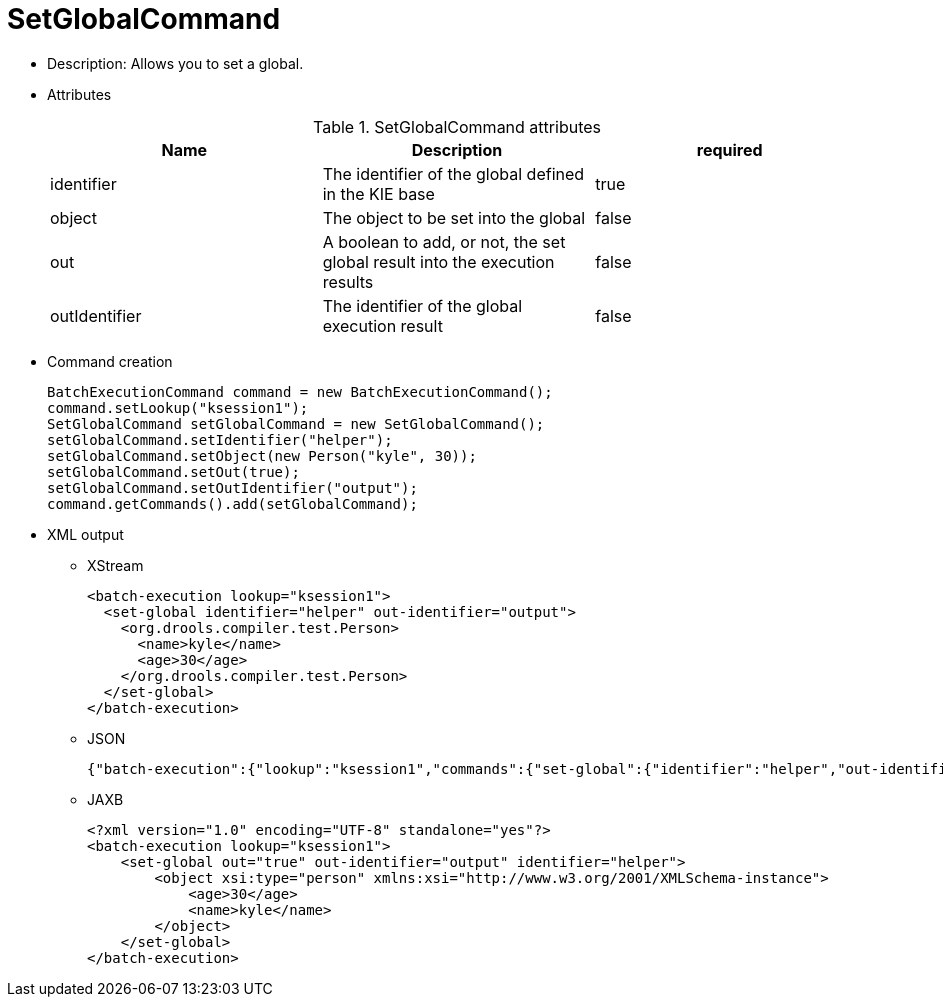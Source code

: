 
= SetGlobalCommand



* Description: Allows you to set a global.
* Attributes
+

.SetGlobalCommand attributes
[cols="1,1,1", options="header"]
|===
| Name
| Description
| required

|identifier
|The identifier of the global defined in the KIE base
|true

|object
|The object to be set into the global
|false

|out
|A boolean to add, or not, the set global result into the
              execution results
|false

|outIdentifier
|The identifier of the global execution result
|false
|===
* Command creation
+

[source,java]
----
BatchExecutionCommand command = new BatchExecutionCommand();
command.setLookup("ksession1");
SetGlobalCommand setGlobalCommand = new SetGlobalCommand();
setGlobalCommand.setIdentifier("helper");
setGlobalCommand.setObject(new Person("kyle", 30));
setGlobalCommand.setOut(true);
setGlobalCommand.setOutIdentifier("output");
command.getCommands().add(setGlobalCommand);
----
* XML output
** XStream
+

[source,xml]
----
<batch-execution lookup="ksession1">
  <set-global identifier="helper" out-identifier="output">
    <org.drools.compiler.test.Person>
      <name>kyle</name>
      <age>30</age>
    </org.drools.compiler.test.Person>
  </set-global>
</batch-execution>
----
** JSON
+

[source]
----
{"batch-execution":{"lookup":"ksession1","commands":{"set-global":{"identifier":"helper","out-identifier":"output","object":{"org.drools.compiler.test.Person":{"name":"kyle","age":30}}}}}}
----
** JAXB
+

[source,xml]
----
<?xml version="1.0" encoding="UTF-8" standalone="yes"?>
<batch-execution lookup="ksession1">
    <set-global out="true" out-identifier="output" identifier="helper">
        <object xsi:type="person" xmlns:xsi="http://www.w3.org/2001/XMLSchema-instance">
            <age>30</age>
            <name>kyle</name>
        </object>
    </set-global>
</batch-execution>
----
